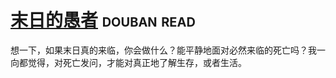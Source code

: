 * [[https://book.douban.com/subject/5372422/][末日的愚者]]    :douban:read:
想一下，如果末日真的来临，你会做什么？能平静地面对必然来临的死亡吗？我一向都觉得，对死亡发问，才能对真正地了解生存，或者生活。
